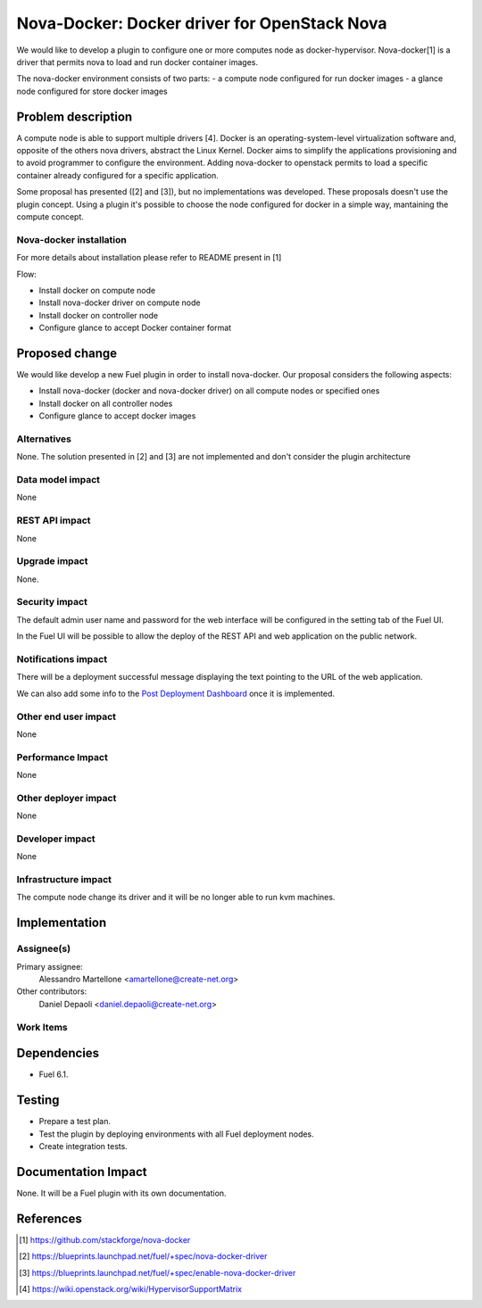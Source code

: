 .. -*- coding: utf-8 -*-

..
 This work is licensed under a Creative Commons Attribution 3.0 Unported
 License.

 http://creativecommons.org/licenses/by/3.0/legalcode

=============================================
Nova-Docker: Docker driver for OpenStack Nova
=============================================

We would like to develop a plugin to configure one or more computes node as docker-hypervisor.
Nova-docker[1] is a driver that permits nova to load and run docker container images.

The nova-docker environment consists of two parts:
- a compute node configured for run docker images
- a glance node configured for store docker images


Problem description
===================
A compute node is able to support multiple drivers [4]. 
Docker is an operating-system-level virtualization software and, opposite of the others
nova drivers, abstract the Linux Kernel. Docker aims to simplify the applications provisioning
and to avoid programmer to configure the environment.
Adding nova-docker to openstack permits to load a specific container already configured for
a specific application.

Some proposal has presented ([2] and [3]), but no implementations was developed.
These proposals doesn't use the plugin concept. Using a plugin it's possible
to choose the node configured for docker in a simple way, mantaining the compute
concept.


Nova-docker installation
------------------------
For more details about installation please refer to README present in [1]

Flow:

- Install docker on compute node
- Install nova-docker driver on compute node
- Install docker on controller node
- Configure glance to accept Docker container format


Proposed change
===============

We would like develop a new Fuel plugin in order to install nova-docker. 
Our proposal considers the following aspects:

- Install nova-docker (docker and nova-docker driver) on all compute nodes or specified ones
- Install docker on all controller nodes
- Configure glance to accept docker images


Alternatives
------------

None.  The solution presented in [2] and [3] are not implemented and don't 
consider the plugin architecture


Data model impact
-----------------

None


REST API impact
---------------

None


Upgrade impact
--------------

None.


Security impact
---------------

The default admin user name and password for the web interface will be
configured in the setting tab of the Fuel UI.

In the Fuel UI will be possible to allow the deploy of the REST API and web
application on the public network.


Notifications impact
--------------------

There will be a deployment successful message displaying the text pointing to
the URL of the web application.

We can also add some info to the `Post Deployment Dashboard
<https://review.openstack.org/#/c/180181/>`_ once it is implemented.


Other end user impact
---------------------

None

Performance Impact
------------------

None


Other deployer impact
---------------------

None


Developer impact
----------------

None


Infrastructure impact
---------------------

The compute node change its driver and it will be no longer able to
run kvm machines.


Implementation
==============


Assignee(s)
-----------

Primary assignee:
  Alessandro Martellone <amartellone@create-net.org>

Other contributors:
  Daniel Depaoli <daniel.depaoli@create-net.org>


Work Items
----------

Dependencies
============

- Fuel 6.1.


Testing
=======

- Prepare a test plan.
- Test the plugin by deploying environments with all Fuel deployment nodes.
- Create integration tests.


Documentation Impact
====================

None.  It will be a Fuel plugin with its own documentation.


References
==========

.. [1] https://github.com/stackforge/nova-docker
.. [2] https://blueprints.launchpad.net/fuel/+spec/nova-docker-driver
.. [3] https://blueprints.launchpad.net/fuel/+spec/enable-nova-docker-driver
.. [4] https://wiki.openstack.org/wiki/HypervisorSupportMatrix